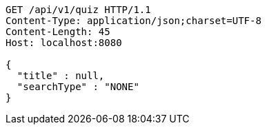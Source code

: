 [source,http,options="nowrap"]
----
GET /api/v1/quiz HTTP/1.1
Content-Type: application/json;charset=UTF-8
Content-Length: 45
Host: localhost:8080

{
  "title" : null,
  "searchType" : "NONE"
}
----